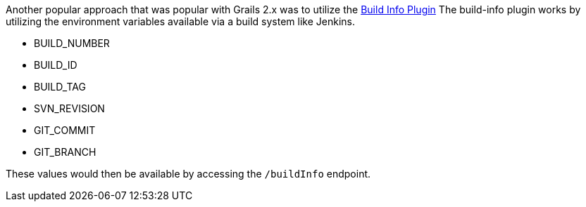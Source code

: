 Another popular approach that was popular with Grails 2.x was to utilize the https://grails.org/plugin/build-info[Build Info Plugin]
The build-info plugin works by utilizing the environment variables available via a build system like Jenkins.

* BUILD_NUMBER
* BUILD_ID
* BUILD_TAG
* SVN_REVISION
* GIT_COMMIT
* GIT_BRANCH

These values would then be available by accessing the `/buildInfo` endpoint.
